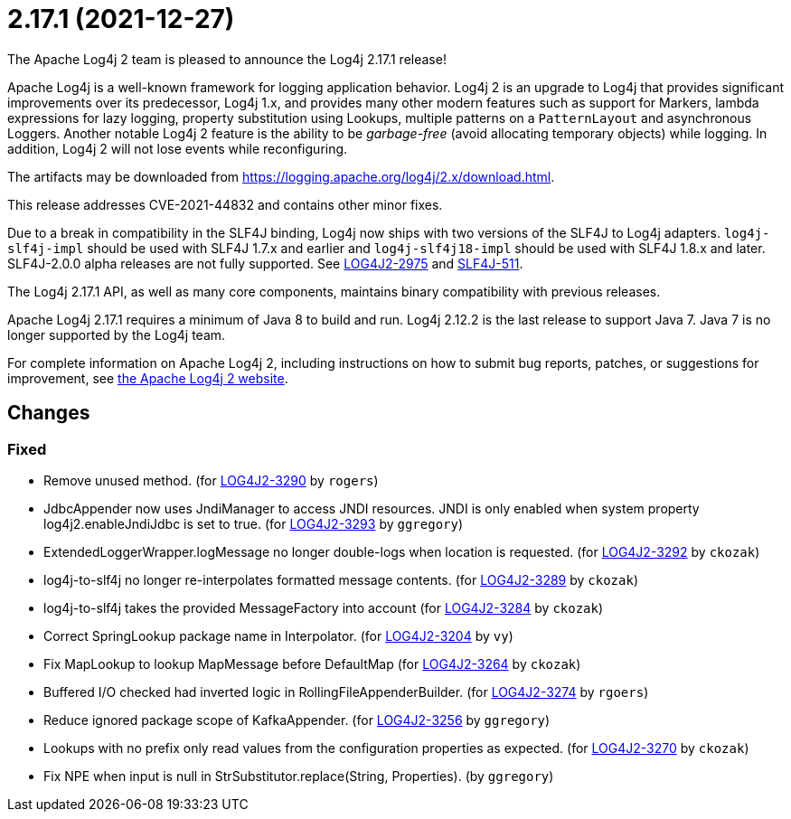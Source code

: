 ////
Licensed to the Apache Software Foundation (ASF) under one or more contributor license agreements.
See the `NOTICE.txt` file distributed with this work for additional information regarding copyright ownership.
The ASF licenses this file to _you_ under the Apache License, Version 2.0 (the _License_); you may not use this file except in compliance with the License.
You may obtain a copy of the License at [http://www.apache.org/licenses/LICENSE-2.0].

Unless required by applicable law or agreed to in writing, software distributed under the License is distributed on an _AS IS_ BASIS, WITHOUT WARRANTIES OR CONDITIONS OF ANY KIND, either express or implied.
See the License for the specific language governing permissions and limitations under the License.
////

////
*DO NOT EDIT THIS FILE!!*
This file is automatically generated from the release changelog directory!
////

= 2.17.1 (2021-12-27)
The Apache Log4j 2 team is pleased to announce the Log4j 2.17.1 release!

Apache Log4j is a well-known framework for logging application behavior.
Log4j 2 is an upgrade to Log4j that provides significant improvements over its predecessor, Log4j 1.x, and provides many other modern features such as support for Markers, lambda expressions for lazy logging, property substitution using Lookups, multiple patterns on a `PatternLayout` and asynchronous Loggers.
Another notable Log4j 2 feature is the ability to be _garbage-free_ (avoid allocating temporary objects) while logging.
In addition, Log4j 2 will not lose events while reconfiguring.

The artifacts may be downloaded from https://logging.apache.org/log4j/2.x/download.html[].

This release addresses CVE-2021-44832 and contains other minor fixes.

Due to a break in compatibility in the SLF4J binding, Log4j now ships with two versions of the SLF4J to Log4j adapters.
`log4j-slf4j-impl` should be used with SLF4J 1.7.x and earlier and `log4j-slf4j18-impl` should be used with SLF4J 1.8.x and later.
SLF4J-2.0.0 alpha releases are not fully supported.
See https://issues.apache.org/jira/browse/LOG4J2-2975[LOG4J2-2975] and https://jira.qos.ch/browse/SLF4J-511[SLF4J-511].

The Log4j 2.17.1 API, as well as many core components, maintains binary compatibility with previous releases.

Apache Log4j 2.17.1 requires a minimum of Java 8 to build and run.
Log4j 2.12.2 is the last release to support Java 7.
Java 7 is no longer supported by the Log4j team.

For complete information on Apache Log4j 2, including instructions on how to submit bug reports, patches, or suggestions for improvement, see http://logging.apache.org/log4j/2.x/[the Apache Log4j 2 website].

== Changes

=== Fixed

* Remove unused method. (for https://issues.apache.org/jira/browse/LOG4J2-3290[LOG4J2-3290] by `rogers`)
* JdbcAppender now uses JndiManager to access JNDI resources. JNDI is only enabled when system property
        log4j2.enableJndiJdbc is set to true. (for https://issues.apache.org/jira/browse/LOG4J2-3293[LOG4J2-3293] by `ggregory`)
* ExtendedLoggerWrapper.logMessage no longer double-logs when location is requested. (for https://issues.apache.org/jira/browse/LOG4J2-3292[LOG4J2-3292] by `ckozak`)
* log4j-to-slf4j no longer re-interpolates formatted message contents. (for https://issues.apache.org/jira/browse/LOG4J2-3289[LOG4J2-3289] by `ckozak`)
* log4j-to-slf4j takes the provided MessageFactory into account (for https://issues.apache.org/jira/browse/LOG4J2-3284[LOG4J2-3284] by `ckozak`)
* Correct SpringLookup package name in Interpolator. (for https://issues.apache.org/jira/browse/LOG4J2-3204[LOG4J2-3204] by `vy`)
* Fix MapLookup to lookup MapMessage before DefaultMap (for https://issues.apache.org/jira/browse/LOG4J2-3264[LOG4J2-3264] by `ckozak`)
* Buffered I/O checked had inverted logic in RollingFileAppenderBuilder. (for https://issues.apache.org/jira/browse/LOG4J2-3274[LOG4J2-3274] by `rgoers`)
* Reduce ignored package scope of KafkaAppender. (for https://issues.apache.org/jira/browse/LOG4J2-3256[LOG4J2-3256] by `ggregory`)
* Lookups with no prefix only read values from the configuration properties as expected. (for https://issues.apache.org/jira/browse/LOG4J2-3270[LOG4J2-3270] by `ckozak`)
* Fix NPE when input is null in StrSubstitutor.replace(String, Properties). (by `ggregory`)
